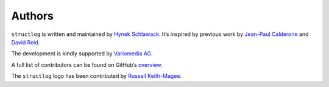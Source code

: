 Authors
=======

``structlog`` is written and maintained by `Hynek Schlawack <https://hynek.me/>`_.
It’s inspired by previous work by `Jean-Paul Calderone <https://github.com/exarkun>`_ and `David Reid <https://github.com/dreid>`_.

The development is kindly supported by `Variomedia AG <https://www.variomedia.de/>`_.

A full list of contributors can be found on GitHub’s `overview <https://github.com/hynek/structlog/graphs/contributors>`_.

The ``structlog`` logo has been contributed by `Russell Keith-Magee <https://github.com/freakboy3742>`_.
